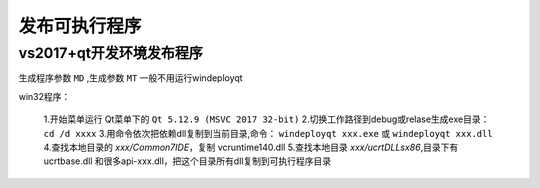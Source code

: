 .. _program_build:

======================================================================================================================================================
发布可执行程序
======================================================================================================================================================


vs2017+qt开发环境发布程序
======================================================================================================================================================


生成程序参数 ``MD`` ,生成参数 ``MT`` 一般不用运行windeployqt

win32程序：
    
    1.开始菜单运行 Qt菜单下的 ``Qt 5.12.9 (MSVC 2017 32-bit)``
    2.切换工作路径到debug或relase生成exe目录： ``cd /d xxxx``
    3.用命令依次把依赖dll复制到当前目录,命令： ``windeployqt xxx.exe`` 或 ``windeployqt xxx.dll``
    4.查找本地目录的 *xxx/Common7\IDE*，复制 vcruntime140.dll
    5.查找本地目录 *xxx/ucrt\DLLs\x86*,目录下有 ucrtbase.dll 和很多api-xxx.dll，把这个目录所有dll复制到可执行程序目录



